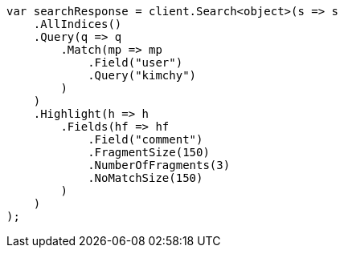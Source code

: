 // search/request/highlighting.asciidoc:745

////
IMPORTANT NOTE
==============
This file is generated from method Line745 in https://github.com/elastic/elasticsearch-net/tree/master/tests/Examples/Search/Request/HighlightingPage.cs#L664-L703.
If you wish to submit a PR to change this example, please change the source method above and run

dotnet run -- asciidoc

from the ExamplesGenerator project directory, and submit a PR for the change at
https://github.com/elastic/elasticsearch-net/pulls
////

[source, csharp]
----
var searchResponse = client.Search<object>(s => s
    .AllIndices()
    .Query(q => q
        .Match(mp => mp
            .Field("user")
            .Query("kimchy")
        )
    )
    .Highlight(h => h
        .Fields(hf => hf
            .Field("comment")
            .FragmentSize(150)
            .NumberOfFragments(3)
            .NoMatchSize(150)
        )
    )
);
----
